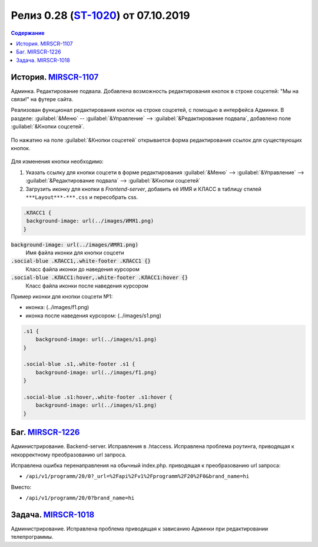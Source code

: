 **********************************************
Релиз 0.28 (ST-1020_) от 07.10.2019
**********************************************

.. _ST-1020: https://mir24tv.atlassian.net/browse/ST-1020

.. contents:: Содержание
   :depth: 2

.. raw:: html

   <style media="screen">
        .figure img {
          box-shadow: #C3BBBB 3.5px 4px 4.4px 0.5px;
          margin-bottom: 7px;}
    </style>


История. MIRSCR-1107_
----------------------------
Админка. Редактирование подвала. Добавлена возможность редактирования кнопок в строке соцсетей: "Мы на связи!" на футере сайта.

Реализован функционал редактирования кнопок на строке соцсетей, с помощью в интерфейса Админки.
В разделе: :guilabel:`&Меню` -- :guilabel:`&Управление` --> :guilabel:`&Редактирование подвала`, добавлено поле :guilabel:`&Кнопки соцсетей`.


.. figure:: /images/admin/Control_edit_footer_social.jpg
   :align: center
   :width: 70 %

По нажатию на поле :guilabel:`&Кнопки соцсетей` открывается форма редактирования ссылок для существующих кнопок.

.. figure:: /images/admin/Control_edit_footer_social_form.jpg
   :align: center
   :width: 70 %

Для изменения кнопки необходимо:

#. Указать ссылку для кнопки соцсети в форме редактирования :guilabel:`&Меню` --> :guilabel:`&Управление` --> :guilabel:`&Редактирование подвала` --> :guilabel:`&Кнопки соцсетей`

#. Загрузить иконку для кнопки в `Frontend-server`, добавить её ИМЯ и КЛАСС в  таблицу стилей ``***Layout***-***.css`` и пересобрать css.

.. code-block:: css

   .КЛАСС1 {
    background-image: url(../images/ИМЯ1.png)
   }


:code:`background-image: url(../images/ИМЯ1.png)`
 Имя файла иконки для кнопки соцсети

:code:`.social-blue .КЛАСС1,.white-footer .КЛАСС1 {}`
 Класс файла иконки до наведения курсором

:code:`.social-blue .КЛАСС1:hover,.white-footer .КЛАСС1:hover {}`
 Класс файла иконки после наведения курсором


Пример иконки  для кнопки соцсети №1:

* иконка: |f1| (../images/f1.png)
* иконка после наведения курсором: |s1| (../images/s1.png)

.. |f1| image:: static/f1.png

.. |s1| image:: static/0.28-fig.jpg



.. code-block:: css

   .s1 {
       background-image: url(../images/s1.png)
   }

   .social-blue .s1,.white-footer .s1 {
       background-image: url(../images/f1.png)
   }

   .social-blue .s1:hover,.white-footer .s1:hover {
       background-image: url(../images/s1.png)
   }

Баг. MIRSCR-1226_
----------------------------
Администрирование. Backend-server. Исправления в .htaccess. Исправлена проблема роутинга, приводящая к некорректному преобразованию url запроса.

Исправлена ошибка перенаправления на обычный index.php. приводящая к преобразованию url запроса:

* ``/api/v1/programm/20/0?_url=%2Fapi%2Fv1%2Fprogramm%2F20%2F0&brand_name=hi``

Вместо:

* ``/api/v1/programm/20/0?brand_name=hi``

Задача. MIRSCR-1018_
----------------------------
Администрирование. Исправлена проблема приводящая к зависанию Админки при редактировании телепрограммы.


..	_MIRSCR-1226: https://mir24tv.atlassian.net/browse/MIRSCR-1226
..	_MIRSCR-1107: https://mir24tv.atlassian.net/browse/MIRSCR-1107
..	_MIRSCR-1018: https://mir24tv.atlassian.net/browse/MIRSCR-1018
